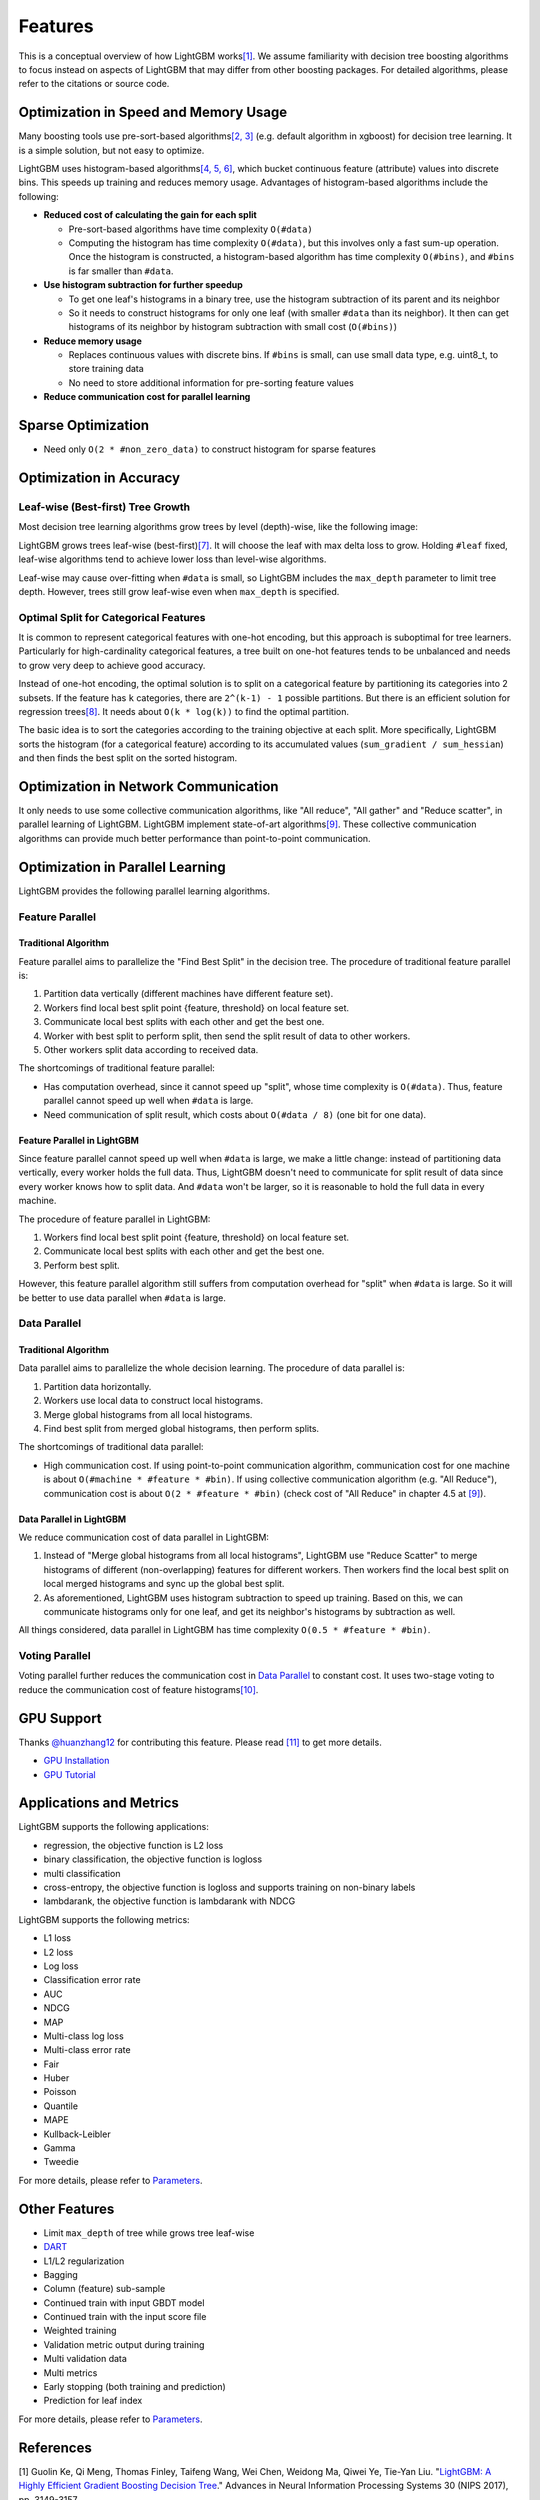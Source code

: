 Features
========

This is a conceptual overview of how LightGBM works\ `[1] <#references>`__. We assume familiarity with decision tree boosting algorithms to focus instead on aspects of LightGBM that may differ from other boosting packages. For detailed algorithms, please refer to the citations or source code.

Optimization in Speed and Memory Usage
--------------------------------------

Many boosting tools use pre-sort-based algorithms\ `[2, 3] <#references>`__ (e.g. default algorithm in xgboost) for decision tree learning. It is a simple solution, but not easy to optimize.

LightGBM uses histogram-based algorithms\ `[4, 5, 6] <#references>`__, which bucket continuous feature (attribute) values into discrete bins. This speeds up training and reduces memory usage. Advantages of histogram-based algorithms include the following:

-  **Reduced cost of calculating the gain for each split**

   -  Pre-sort-based algorithms have time complexity ``O(#data)``

   -  Computing the histogram has time complexity ``O(#data)``, but this involves only a fast sum-up operation. Once the histogram is constructed, a histogram-based algorithm has time complexity ``O(#bins)``, and ``#bins`` is far smaller than ``#data``.

-  **Use histogram subtraction for further speedup**

   -  To get one leaf's histograms in a binary tree, use the histogram subtraction of its parent and its neighbor

   -  So it needs to construct histograms for only one leaf (with smaller ``#data`` than its neighbor). It then can get histograms of its neighbor by histogram subtraction with small cost (``O(#bins)``)
   
-  **Reduce memory usage**

   -  Replaces continuous values with discrete bins. If ``#bins`` is small, can use small data type, e.g. uint8\_t, to store training data

   -  No need to store additional information for pre-sorting feature values

-  **Reduce communication cost for parallel learning**

Sparse Optimization
-------------------

-  Need only ``O(2 * #non_zero_data)`` to construct histogram for sparse features

Optimization in Accuracy
------------------------

Leaf-wise (Best-first) Tree Growth
~~~~~~~~~~~~~~~~~~~~~~~~~~~~~~~~~~

Most decision tree learning algorithms grow trees by level (depth)-wise, like the following image:

.. image:: ./_static/images/level-wise.png
   :align: center

LightGBM grows trees leaf-wise (best-first)\ `[7] <#references>`__. It will choose the leaf with max delta loss to grow.
Holding ``#leaf`` fixed, leaf-wise algorithms tend to achieve lower loss than level-wise algorithms.

Leaf-wise may cause over-fitting when ``#data`` is small, so LightGBM includes the ``max_depth`` parameter to limit tree depth. However, trees still grow leaf-wise even when ``max_depth`` is specified.

.. image:: ./_static/images/leaf-wise.png
   :align: center

Optimal Split for Categorical Features
~~~~~~~~~~~~~~~~~~~~~~~~~~~~~~~~~~~~~~

It is common to represent categorical features with one-hot encoding, but this approach is suboptimal for tree learners. Particularly for high-cardinality categorical features, a tree built on one-hot features tends to be unbalanced and needs to grow very deep to achieve good accuracy.

Instead of one-hot encoding, the optimal solution is to split on a categorical feature by partitioning its categories into 2 subsets. If the feature has ``k`` categories, there are ``2^(k-1) - 1`` possible partitions.
But there is an efficient solution for regression trees\ `[8] <#references>`__. It needs about ``O(k * log(k))`` to find the optimal partition.

The basic idea is to sort the categories according to the training objective at each split.
More specifically, LightGBM sorts the histogram (for a categorical feature) according to its accumulated values (``sum_gradient / sum_hessian``) and then finds the best split on the sorted histogram.

Optimization in Network Communication
-------------------------------------

It only needs to use some collective communication algorithms, like "All reduce", "All gather" and "Reduce scatter", in parallel learning of LightGBM.
LightGBM implement state-of-art algorithms\ `[9] <#references>`__.
These collective communication algorithms can provide much better performance than point-to-point communication.

Optimization in Parallel Learning
---------------------------------

LightGBM provides the following parallel learning algorithms.

Feature Parallel
~~~~~~~~~~~~~~~~

Traditional Algorithm
^^^^^^^^^^^^^^^^^^^^^

Feature parallel aims to parallelize the "Find Best Split" in the decision tree. The procedure of traditional feature parallel is:

1. Partition data vertically (different machines have different feature set).

2. Workers find local best split point {feature, threshold} on local feature set.

3. Communicate local best splits with each other and get the best one.

4. Worker with best split to perform split, then send the split result of data to other workers.

5. Other workers split data according to received data.

The shortcomings of traditional feature parallel:

-  Has computation overhead, since it cannot speed up "split", whose time complexity is ``O(#data)``.
   Thus, feature parallel cannot speed up well when ``#data`` is large.

-  Need communication of split result, which costs about ``O(#data / 8)`` (one bit for one data).

Feature Parallel in LightGBM
^^^^^^^^^^^^^^^^^^^^^^^^^^^^

Since feature parallel cannot speed up well when ``#data`` is large, we make a little change: instead of partitioning data vertically, every worker holds the full data.
Thus, LightGBM doesn't need to communicate for split result of data since every worker knows how to split data.
And ``#data`` won't be larger, so it is reasonable to hold the full data in every machine.

The procedure of feature parallel in LightGBM:

1. Workers find local best split point {feature, threshold} on local feature set.

2. Communicate local best splits with each other and get the best one.

3. Perform best split.

However, this feature parallel algorithm still suffers from computation overhead for "split" when ``#data`` is large.
So it will be better to use data parallel when ``#data`` is large.

Data Parallel
~~~~~~~~~~~~~

Traditional Algorithm
^^^^^^^^^^^^^^^^^^^^^

Data parallel aims to parallelize the whole decision learning. The procedure of data parallel is:

1. Partition data horizontally.

2. Workers use local data to construct local histograms.

3. Merge global histograms from all local histograms.

4. Find best split from merged global histograms, then perform splits.

The shortcomings of traditional data parallel:

-  High communication cost.
   If using point-to-point communication algorithm, communication cost for one machine is about ``O(#machine * #feature * #bin)``.
   If using collective communication algorithm (e.g. "All Reduce"), communication cost is about ``O(2 * #feature * #bin)`` (check cost of "All Reduce" in chapter 4.5 at `[9] <#references>`__).

Data Parallel in LightGBM
^^^^^^^^^^^^^^^^^^^^^^^^^

We reduce communication cost of data parallel in LightGBM:

1. Instead of "Merge global histograms from all local histograms", LightGBM use "Reduce Scatter" to merge histograms of different (non-overlapping) features for different workers.
   Then workers find the local best split on local merged histograms and sync up the global best split.

2. As aforementioned, LightGBM uses histogram subtraction to speed up training.
   Based on this, we can communicate histograms only for one leaf, and get its neighbor's histograms by subtraction as well.

All things considered, data parallel in LightGBM has time complexity ``O(0.5 * #feature * #bin)``.

Voting Parallel
~~~~~~~~~~~~~~~

Voting parallel further reduces the communication cost in `Data Parallel <#data-parallel>`__ to constant cost.
It uses two-stage voting to reduce the communication cost of feature histograms\ `[10] <#references>`__.

GPU Support
-----------

Thanks `@huanzhang12 <https://github.com/huanzhang12>`__ for contributing this feature. Please read `[11] <#references>`__ to get more details.

- `GPU Installation <./Installation-Guide.rst#build-gpu-version>`__

- `GPU Tutorial <./GPU-Tutorial.rst>`__

Applications and Metrics
------------------------

LightGBM supports the following applications:

-  regression, the objective function is L2 loss

-  binary classification, the objective function is logloss

-  multi classification

-  cross-entropy, the objective function is logloss and supports training on non-binary labels

-  lambdarank, the objective function is lambdarank with NDCG

LightGBM supports the following metrics:

-  L1 loss

-  L2 loss

-  Log loss

-  Classification error rate

-  AUC

-  NDCG

-  MAP

-  Multi-class log loss

-  Multi-class error rate

-  Fair

-  Huber

-  Poisson

-  Quantile

-  MAPE

-  Kullback-Leibler

-  Gamma

-  Tweedie

For more details, please refer to `Parameters <./Parameters.rst#metric-parameters>`__.

Other Features
--------------

-  Limit ``max_depth`` of tree while grows tree leaf-wise

-  `DART <https://arxiv.org/abs/1505.01866>`__

-  L1/L2 regularization

-  Bagging

-  Column (feature) sub-sample

-  Continued train with input GBDT model

-  Continued train with the input score file

-  Weighted training

-  Validation metric output during training

-  Multi validation data

-  Multi metrics

-  Early stopping (both training and prediction)

-  Prediction for leaf index

For more details, please refer to `Parameters <./Parameters.rst>`__.

References
----------

[1] Guolin Ke, Qi Meng, Thomas Finley, Taifeng Wang, Wei Chen, Weidong Ma, Qiwei Ye, Tie-Yan Liu. "`LightGBM\: A Highly Efficient Gradient Boosting Decision Tree`_." Advances in Neural Information Processing Systems 30 (NIPS 2017), pp. 3149-3157.

[2] Mehta, Manish, Rakesh Agrawal, and Jorma Rissanen. "SLIQ: A fast scalable classifier for data mining." International Conference on Extending Database Technology. Springer Berlin Heidelberg, 1996.

[3] Shafer, John, Rakesh Agrawal, and Manish Mehta. "SPRINT: A scalable parallel classifier for data mining." Proc. 1996 Int. Conf. Very Large Data Bases. 1996.

[4] Ranka, Sanjay, and V. Singh. "CLOUDS: A decision tree classifier for large datasets." Proceedings of the 4th Knowledge Discovery and Data Mining Conference. 1998.

[5] Machado, F. P. "Communication and memory efficient parallel decision tree construction." (2003).

[6] Li, Ping, Qiang Wu, and Christopher J. Burges. "Mcrank: Learning to rank using multiple classification and gradient boosting." Advances in Neural Information Processing Systems 20 (NIPS 2007).

[7] Shi, Haijian. "Best-first decision tree learning." Diss. The University of Waikato, 2007.

[8] Walter D. Fisher. "`On Grouping for Maximum Homogeneity`_." Journal of the American Statistical Association. Vol. 53, No. 284 (Dec., 1958), pp. 789-798.

[9] Thakur, Rajeev, Rolf Rabenseifner, and William Gropp. "`Optimization of collective communication operations in MPICH`_." International Journal of High Performance Computing Applications 19.1 (2005), pp. 49-66.

[10] Qi Meng, Guolin Ke, Taifeng Wang, Wei Chen, Qiwei Ye, Zhi-Ming Ma, Tie-Yan Liu. "`A Communication-Efficient Parallel Algorithm for Decision Tree`_." Advances in Neural Information Processing Systems 29 (NIPS 2016), pp. 1279-1287.

[11] Huan Zhang, Si Si and Cho-Jui Hsieh. "`GPU Acceleration for Large-scale Tree Boosting`_." SysML Conference, 2018.

.. _LightGBM\: A Highly Efficient Gradient Boosting Decision Tree: https://papers.nips.cc/paper/6907-lightgbm-a-highly-efficient-gradient-boosting-decision-tree.pdf

.. _On Grouping for Maximum Homogeneity: https://www.researchgate.net/publication/242580910_On_Grouping_for_Maximum_Homogeneity

.. _Optimization of collective communication operations in MPICH: http://wwwi10.lrr.in.tum.de/~gerndt/home/Teaching/HPCSeminar/mpich_multi_coll.pdf

.. _A Communication-Efficient Parallel Algorithm for Decision Tree: http://papers.nips.cc/paper/6381-a-communication-efficient-parallel-algorithm-for-decision-tree

.. _GPU Acceleration for Large-scale Tree Boosting: https://arxiv.org/abs/1706.08359

